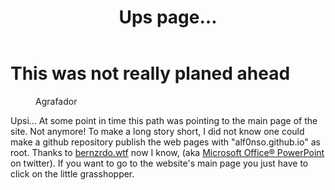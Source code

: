 #+title: Ups page...
#+startup: fold latexpreview inlineimages

* This was not really planed ahead
#+caption: Agrafador
[[../images/ditheredGraph.png]]

Upsi... At some point in time this path was pointing to the main page 
of the site. Not anymore! To make a long story short, I did not 
know one could make a github repository publish the web pages with 
"alf0nso.github.io" as root. Thanks to [[https://bernzrdo.wtf/][bernzrdo.wtf]] now I know,
(aka [[https://twitter.com/espamamapixa][Microsoft Office® PowerPoint]] on twitter). If you want to go to the
website's main page you just have to click on the little grasshopper.
